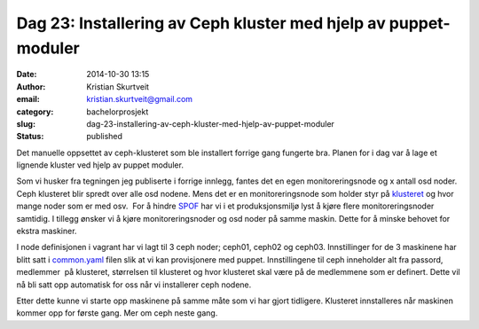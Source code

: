Dag 23: Installering av Ceph kluster med hjelp av puppet-moduler
################################################################
:date: 2014-10-30 13:15
:author: Kristian Skurtveit
:email:	kristian.skurtveit@gmail.com 
:category: bachelorprosjekt
:slug: dag-23-installering-av-ceph-kluster-med-hjelp-av-puppet-moduler
:status: published

Det manuelle oppsettet av ceph-klusteret som ble installert forrige gang
fungerte bra. Planen for i dag var å lage et lignende kluster ved hjelp
av puppet moduler.

Som vi husker fra tegningen jeg publiserte i forrige innlegg, fantes det
en egen monitoreringsnode og x antall osd noder. Ceph klusteret blir
spredt over alle osd nodene. Mens det er en monitoreringsnode som holder
styr på `klusteret <http://ceph.com/docs/master/architecture/>`__ og
hvor mange noder som er med osv.  For å hindre
`SPOF <http://en.wikipedia.org/wiki/Single_point_of_failure>`__ har vi i
et produksjonsmiljø lyst å kjøre flere monitoreringsnoder samtidig. I
tillegg ønsker vi å kjøre monitoreringsnoder og osd noder på samme
maskin. Dette for å minske behovet for ekstra maskiner.

I node definisjonen i vagrant har vi lagt til 3 ceph noder; ceph01,
ceph02 og ceph03. Innstillinger for de 3 maskinene har blitt satt i
`common.yaml <https://github.com/norcams/winch/blob/ceph/puppet/hieradata/common.yaml>`__
filen slik at vi kan provisjonere med puppet. Innstillingene til ceph
inneholder alt fra passord, medlemmer  på klusteret, størrelsen til
klusteret og hvor klusteret skal være på de medlemmene som er definert.
Dette vil nå bli satt opp automatisk for oss når vi installerer ceph
nodene.

Etter dette kunne vi starte opp maskinene på samme måte som vi har gjort
tidligere. Klusteret innstalleres når maskinen kommer opp for første
gang. Mer om ceph neste gang.

 
